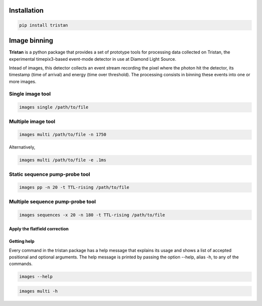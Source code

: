 ============
Installation
============

.. code-block:: console

    pip install tristan

=============
Image binning
=============

**Tristan** is a python package that provides a set of prototype tools for processing data collected on Tristan,
the experimental timepix3-based event-mode detector in use at Diamond Light Source.

Intead of images, this detector collects an event stream recording the pixel where the photon hit the detector, its timestamp (time of arrival) and
energy (time over threshold). The processing consists in binning these events into one or more images.


Single image tool
^^^^^^^^^^^^^^^^^

.. code-block:: console

    images single /path/to/file


Multiple image tool
^^^^^^^^^^^^^^^^^^^

.. code-block:: console

    images multi /path/to/file -n 1750


Alternatively,

.. code-block:: console

    images multi /path/to/file -e .1ms


Static sequence pump-probe tool
^^^^^^^^^^^^^^^^^^^^^^^^^^^^^^^

.. code-block:: console

    images pp -n 20 -t TTL-rising /path/to/file


Multiple sequence pump-probe tool
^^^^^^^^^^^^^^^^^^^^^^^^^^^^^^^^^

.. code-block:: console

    images sequences -x 20 -n 180 -t TTL-rising /path/to/file



Apply the flatfield correction
==============================



Getting help
============

Every command in the tristan package has a help message that explains its usage and shows a list of accepted
positional and optional arguments.
The help message is printed by passing the option --help, alias -h, to any of the commands.

.. code-block:: console

    images --help


.. code-block:: console

    images multi -h
